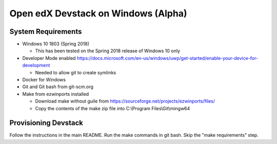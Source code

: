 Open edX Devstack on Windows (Alpha)
====================================

System Requirements
-------------------

* Windows 10 1803 (Spring 2018)

  * This has been tested on the Spring 2018 release of Windows 10 only

* Developer Mode enabled https://docs.microsoft.com/en-us/windows/uwp/get-started/enable-your-device-for-development

  * Needed to allow git to create symlinks

* Docker for Windows

* Git and Git bash from git-scm.org

* Make from ezwinports installed

  * Download make without guile from https://sourceforge.net/projects/ezwinports/files/

  * Copy the contents of the make zip file into C:\\Program Files\\Git\\mingw64

Provisioning Devstack
---------------------

Follow the instructions in the main README. Run the make commands in git bash. Skip the "make requirements" step.

